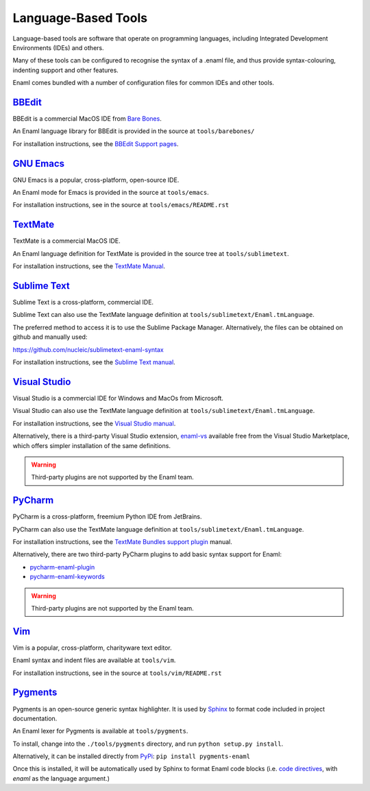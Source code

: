 .. _languagebasedtools:

====================
Language-Based Tools
====================

Language-based tools are software that operate on programming languages,
including Integrated Development Environments (IDEs) and others.

Many of these tools can be configured to recognise the syntax of a .enaml file,
and thus provide syntax-colouring, indenting support and other features.

Enaml comes bundled with a number of configuration files for common IDEs and
other tools.

`BBEdit`_
----------------------------

BBEdit is a commercial MacOS IDE from `Bare Bones`_.

An Enaml language library for BBEdit is provided in the source at
``tools/barebones/``

For installation instructions, see the `BBEdit Support pages`_.

.. _BBEdit: https://www.barebones.com/products/bbedit/
.. _Bare Bones: https://www.barebones.com/
.. _BBEdit Support pages: https://www.barebones.com/support/bbedit/plugin_library.html

`GNU Emacs`_
------------

GNU Emacs is a popular, cross-platform, open-source IDE.

An Enaml mode for Emacs is provided in the source at ``tools/emacs``.

For installation instructions, see in the source at
``tools/emacs/README.rst``

.. _GNU Emacs: https://www.gnu.org/software/emacs/

`TextMate`_
-----------

TextMate is a commercial MacOS IDE.

An Enaml language definition for TextMate is provided in the source tree at
``tools/sublimetext``.


For installation instructions, see the `TextMate Manual`_.

.. _TextMate: https://macromates.com/
.. _TextMate Manual: https://macromates.com/manual/en/language_grammars#language_grammars

`Sublime Text`_
---------------

Sublime Text is a cross-platform, commercial IDE.

Sublime Text can also use the TextMate language definition at
``tools/sublimetext/Enaml.tmLanguage``.

The preferred method to access it is to use the Sublime Package Manager.
Alternatively, the files can be obtained on github and manually used::

https://github.com/nucleic/sublimetext-enaml-syntax

For installation instructions, see the `Sublime Text manual`_.

.. _Sublime Text: https://www.sublimetext.com/
.. _Sublime Text manual: http://docs.sublimetext.info/en/latest/extensibility/packages.html#installing-packages


`Visual Studio`_
----------------

Visual Studio is a commercial IDE for Windows and MacOs from Microsoft.

Visual Studio can also use the TextMate language definition at
``tools/sublimetext/Enaml.tmLanguage``.

For installation instructions, see the
`Visual Studio manual`_.

Alternatively, there is a third-party Visual Studio extension, `enaml-vs`_ available
free from the Visual Studio Marketplace, which offers simpler installation of the
same definitions.

.. _Visual Studio: https://visualstudio.microsoft.com/
.. _Visual Studio manual: https://code.visualstudio.com/docs/extensions/themes-snippets-colorizers
.. _enaml-vs: https://marketplace.visualstudio.com/items?itemName=mdartiailh.enaml-vs

.. warning::
    Third-party plugins are not supported by the Enaml team.


`PyCharm`_
----------------


PyCharm is a cross-platform, freemium Python IDE from JetBrains.

PyCharm can also use the TextMate language definition at
``tools/sublimetext/Enaml.tmLanguage``.

For installation instructions, see the `TextMate Bundles support plugin`_
manual.

Alternatively, there are two third-party PyCharm plugins to add basic syntax
support for Enaml:

* `pycharm-enaml-plugin`_
* `pycharm-enaml-keywords`_

.. warning::
    Third-party plugins are not supported by the Enaml team.

.. _PyCharm: https://www.jetbrains.com/pycharm/
.. _TextMate Bundles support plugin: https://www.jetbrains.com/help/pycharm/2018.1/tutorial-using-textmate-bundles.html
.. _pycharm-enaml-plugin: https://github.com/pberkes/pycharm-enaml-plugin
.. _pycharm-enaml-keywords: https://github.com/vahndi/pycharm-enaml-keywords

`Vim`_
------
Vim is a popular, cross-platform, charityware text editor.

Enaml syntax and indent files are available at ``tools/vim``.

For installation instructions, see in the source at
``tools/vim/README.rst``

.. _Vim: https://www.vim.org/

`Pygments`_
-----------

Pygments is an open-source generic syntax highlighter. It is used by
`Sphinx`_ to format code included in project documentation.

An Enaml lexer for Pygments is available at ``tools/pygments``.

To install, change into the ``./tools/pygments`` directory, and run
``python setup.py install``.

Alternatively, it can be installed directly from `PyPi`_: ``pip install pygments-enaml``

Once this is installed, it will be automatically used by Sphinx to format
Enaml code blocks (i.e. `code directives`_, with `enaml` as the language
argument.)

.. _Pygments: http://pygments.org/
.. _Sphinx: http://www.sphinx-doc.org/
.. _code directives: http://docutils.sourceforge.net/docs/ref/rst/directives.html#Code
..  _PyPi: https://pypi.org/project/pygments-enaml/
